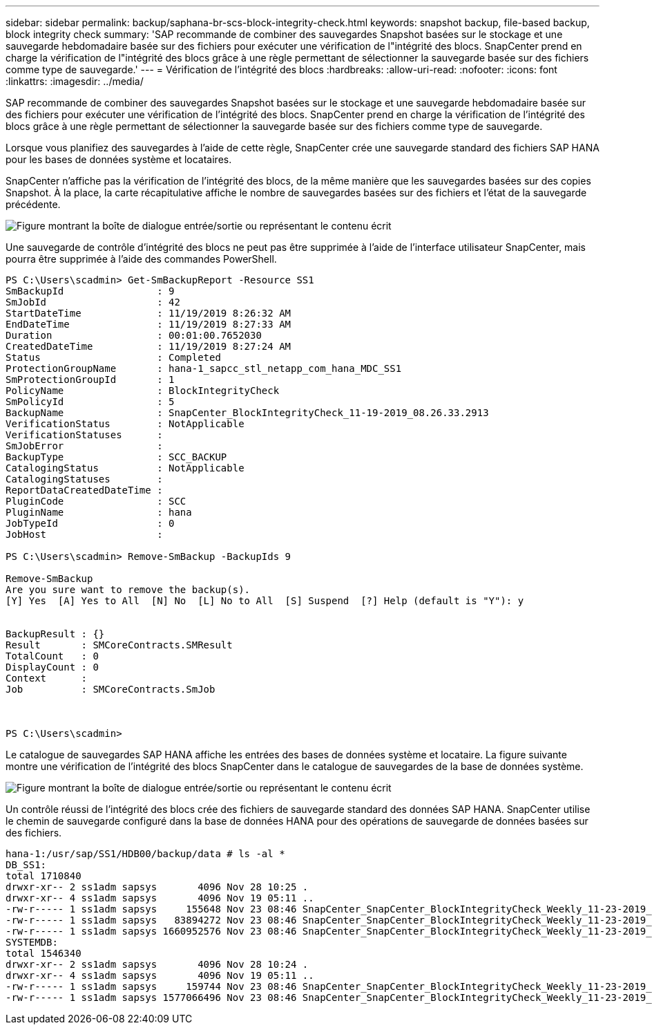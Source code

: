 ---
sidebar: sidebar 
permalink: backup/saphana-br-scs-block-integrity-check.html 
keywords: snapshot backup, file-based backup, block integrity check 
summary: 'SAP recommande de combiner des sauvegardes Snapshot basées sur le stockage et une sauvegarde hebdomadaire basée sur des fichiers pour exécuter une vérification de l"intégrité des blocs. SnapCenter prend en charge la vérification de l"intégrité des blocs grâce à une règle permettant de sélectionner la sauvegarde basée sur des fichiers comme type de sauvegarde.' 
---
= Vérification de l'intégrité des blocs
:hardbreaks:
:allow-uri-read: 
:nofooter: 
:icons: font
:linkattrs: 
:imagesdir: ../media/


[role="lead"]
SAP recommande de combiner des sauvegardes Snapshot basées sur le stockage et une sauvegarde hebdomadaire basée sur des fichiers pour exécuter une vérification de l'intégrité des blocs. SnapCenter prend en charge la vérification de l'intégrité des blocs grâce à une règle permettant de sélectionner la sauvegarde basée sur des fichiers comme type de sauvegarde.

Lorsque vous planifiez des sauvegardes à l'aide de cette règle, SnapCenter crée une sauvegarde standard des fichiers SAP HANA pour les bases de données système et locataires.

SnapCenter n'affiche pas la vérification de l'intégrité des blocs, de la même manière que les sauvegardes basées sur des copies Snapshot. À la place, la carte récapitulative affiche le nombre de sauvegardes basées sur des fichiers et l'état de la sauvegarde précédente.

image:saphana-br-scs-image94.png["Figure montrant la boîte de dialogue entrée/sortie ou représentant le contenu écrit"]

Une sauvegarde de contrôle d'intégrité des blocs ne peut pas être supprimée à l'aide de l'interface utilisateur SnapCenter, mais pourra être supprimée à l'aide des commandes PowerShell.

....
PS C:\Users\scadmin> Get-SmBackupReport -Resource SS1
SmBackupId                : 9
SmJobId                   : 42
StartDateTime             : 11/19/2019 8:26:32 AM
EndDateTime               : 11/19/2019 8:27:33 AM
Duration                  : 00:01:00.7652030
CreatedDateTime           : 11/19/2019 8:27:24 AM
Status                    : Completed
ProtectionGroupName       : hana-1_sapcc_stl_netapp_com_hana_MDC_SS1
SmProtectionGroupId       : 1
PolicyName                : BlockIntegrityCheck
SmPolicyId                : 5
BackupName                : SnapCenter_BlockIntegrityCheck_11-19-2019_08.26.33.2913
VerificationStatus        : NotApplicable
VerificationStatuses      :
SmJobError                :
BackupType                : SCC_BACKUP
CatalogingStatus          : NotApplicable
CatalogingStatuses        :
ReportDataCreatedDateTime :
PluginCode                : SCC
PluginName                : hana
JobTypeId                 : 0
JobHost                   :
 
PS C:\Users\scadmin> Remove-SmBackup -BackupIds 9
 
Remove-SmBackup
Are you sure want to remove the backup(s).
[Y] Yes  [A] Yes to All  [N] No  [L] No to All  [S] Suspend  [?] Help (default is "Y"): y
 
 
BackupResult : {}
Result       : SMCoreContracts.SMResult
TotalCount   : 0
DisplayCount : 0
Context      :
Job          : SMCoreContracts.SmJob
 
 
 
PS C:\Users\scadmin>
....
Le catalogue de sauvegardes SAP HANA affiche les entrées des bases de données système et locataire. La figure suivante montre une vérification de l'intégrité des blocs SnapCenter dans le catalogue de sauvegardes de la base de données système.

image:saphana-br-scs-image95.png["Figure montrant la boîte de dialogue entrée/sortie ou représentant le contenu écrit"]

Un contrôle réussi de l'intégrité des blocs crée des fichiers de sauvegarde standard des données SAP HANA. SnapCenter utilise le chemin de sauvegarde configuré dans la base de données HANA pour des opérations de sauvegarde de données basées sur des fichiers.

....
hana-1:/usr/sap/SS1/HDB00/backup/data # ls -al *
DB_SS1:
total 1710840
drwxr-xr-- 2 ss1adm sapsys       4096 Nov 28 10:25 .
drwxr-xr-- 4 ss1adm sapsys       4096 Nov 19 05:11 ..
-rw-r----- 1 ss1adm sapsys     155648 Nov 23 08:46 SnapCenter_SnapCenter_BlockIntegrityCheck_Weekly_11-23-2019_06.00.07.8397_databackup_0_1
-rw-r----- 1 ss1adm sapsys   83894272 Nov 23 08:46 SnapCenter_SnapCenter_BlockIntegrityCheck_Weekly_11-23-2019_06.00.07.8397_databackup_2_1
-rw-r----- 1 ss1adm sapsys 1660952576 Nov 23 08:46 SnapCenter_SnapCenter_BlockIntegrityCheck_Weekly_11-23-2019_06.00.07.8397_databackup_3_1
SYSTEMDB:
total 1546340
drwxr-xr-- 2 ss1adm sapsys       4096 Nov 28 10:24 .
drwxr-xr-- 4 ss1adm sapsys       4096 Nov 19 05:11 ..
-rw-r----- 1 ss1adm sapsys     159744 Nov 23 08:46 SnapCenter_SnapCenter_BlockIntegrityCheck_Weekly_11-23-2019_06.00.07.8397_databackup_0_1
-rw-r----- 1 ss1adm sapsys 1577066496 Nov 23 08:46 SnapCenter_SnapCenter_BlockIntegrityCheck_Weekly_11-23-2019_06.00.07.8397_databackup_1_1
....